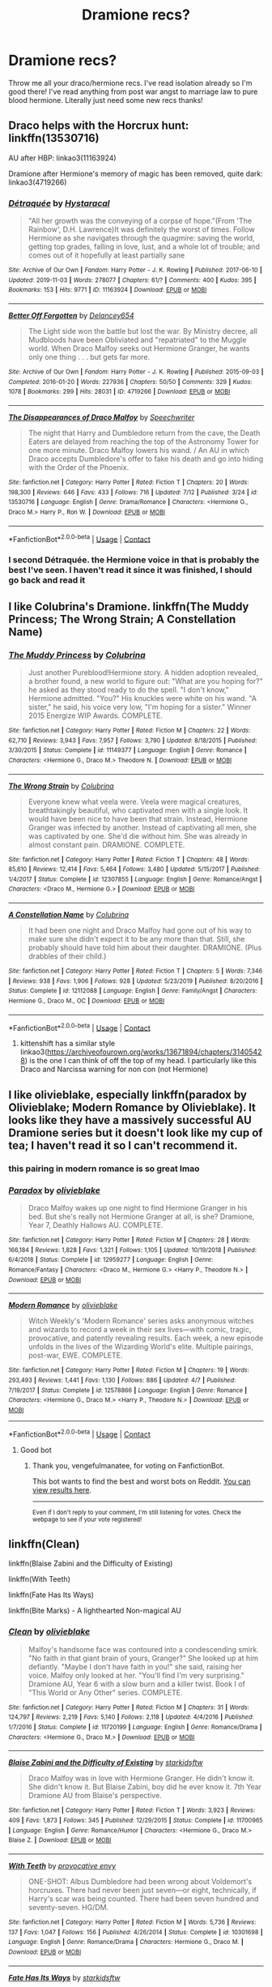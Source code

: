 #+TITLE: Dramione recs?

* Dramione recs?
:PROPERTIES:
:Author: juliogts17
:Score: 0
:DateUnix: 1603245314.0
:DateShort: 2020-Oct-21
:FlairText: Request
:END:
Throw me all your draco/hermione recs. I've read isolation already so I'm good there! I've read anything from post war angst to marriage law to pure blood hermione. Literally just need some new recs thanks!


** Draco helps with the Horcrux hunt: linkffn(13530716)

AU after HBP: linkao3(11163924)

Dramione after Hermione's memory of magic has been removed, quite dark: linkao3(4719266)
:PROPERTIES:
:Author: davidwelch158
:Score: 4
:DateUnix: 1603270465.0
:DateShort: 2020-Oct-21
:END:

*** [[https://archiveofourown.org/works/11163924][*/Détraquée/*]] by [[https://www.archiveofourown.org/users/Hystaracal/pseuds/Hystaracal][/Hystaracal/]]

#+begin_quote
  "All her growth was the conveying of a corpse of hope."(From 'The Rainbow', D.H. Lawrence)It was definitely the worst of times. Follow Hermione as she navigates through the quagmire: saving the world, getting top grades, falling in love, lust, and a whole lot of trouble; and comes out of it hopefully at least partially sane
#+end_quote

^{/Site/:} ^{Archive} ^{of} ^{Our} ^{Own} ^{*|*} ^{/Fandom/:} ^{Harry} ^{Potter} ^{-} ^{J.} ^{K.} ^{Rowling} ^{*|*} ^{/Published/:} ^{2017-06-10} ^{*|*} ^{/Updated/:} ^{2019-11-03} ^{*|*} ^{/Words/:} ^{278077} ^{*|*} ^{/Chapters/:} ^{61/?} ^{*|*} ^{/Comments/:} ^{400} ^{*|*} ^{/Kudos/:} ^{395} ^{*|*} ^{/Bookmarks/:} ^{153} ^{*|*} ^{/Hits/:} ^{9771} ^{*|*} ^{/ID/:} ^{11163924} ^{*|*} ^{/Download/:} ^{[[https://archiveofourown.org/downloads/11163924/Detraquee.epub?updated_at=1572855062][EPUB]]} ^{or} ^{[[https://archiveofourown.org/downloads/11163924/Detraquee.mobi?updated_at=1572855062][MOBI]]}

--------------

[[https://archiveofourown.org/works/4719266][*/Better Off Forgotten/*]] by [[https://www.archiveofourown.org/users/Delancey654/pseuds/Delancey654][/Delancey654/]]

#+begin_quote
  The Light side won the battle but lost the war. By Ministry decree, all Mudbloods have been Obliviated and "repatriated" to the Muggle world. When Draco Malfoy seeks out Hermione Granger, he wants only one thing . . . but gets far more.
#+end_quote

^{/Site/:} ^{Archive} ^{of} ^{Our} ^{Own} ^{*|*} ^{/Fandom/:} ^{Harry} ^{Potter} ^{-} ^{J.} ^{K.} ^{Rowling} ^{*|*} ^{/Published/:} ^{2015-09-03} ^{*|*} ^{/Completed/:} ^{2016-01-20} ^{*|*} ^{/Words/:} ^{227936} ^{*|*} ^{/Chapters/:} ^{50/50} ^{*|*} ^{/Comments/:} ^{329} ^{*|*} ^{/Kudos/:} ^{1078} ^{*|*} ^{/Bookmarks/:} ^{299} ^{*|*} ^{/Hits/:} ^{28031} ^{*|*} ^{/ID/:} ^{4719266} ^{*|*} ^{/Download/:} ^{[[https://archiveofourown.org/downloads/4719266/Better%20Off%20Forgotten.epub?updated_at=1453289625][EPUB]]} ^{or} ^{[[https://archiveofourown.org/downloads/4719266/Better%20Off%20Forgotten.mobi?updated_at=1453289625][MOBI]]}

--------------

[[https://www.fanfiction.net/s/13530716/1/][*/The Disappearances of Draco Malfoy/*]] by [[https://www.fanfiction.net/u/822022/Speechwriter][/Speechwriter/]]

#+begin_quote
  The night that Harry and Dumbledore return from the cave, the Death Eaters are delayed from reaching the top of the Astronomy Tower for one more minute. Draco Malfoy lowers his wand. / An AU in which Draco accepts Dumbledore's offer to fake his death and go into hiding with the Order of the Phoenix.
#+end_quote

^{/Site/:} ^{fanfiction.net} ^{*|*} ^{/Category/:} ^{Harry} ^{Potter} ^{*|*} ^{/Rated/:} ^{Fiction} ^{T} ^{*|*} ^{/Chapters/:} ^{20} ^{*|*} ^{/Words/:} ^{198,300} ^{*|*} ^{/Reviews/:} ^{646} ^{*|*} ^{/Favs/:} ^{433} ^{*|*} ^{/Follows/:} ^{716} ^{*|*} ^{/Updated/:} ^{7/12} ^{*|*} ^{/Published/:} ^{3/24} ^{*|*} ^{/id/:} ^{13530716} ^{*|*} ^{/Language/:} ^{English} ^{*|*} ^{/Genre/:} ^{Drama/Romance} ^{*|*} ^{/Characters/:} ^{<Hermione} ^{G.,} ^{Draco} ^{M.>} ^{Harry} ^{P.,} ^{Ron} ^{W.} ^{*|*} ^{/Download/:} ^{[[http://www.ff2ebook.com/old/ffn-bot/index.php?id=13530716&source=ff&filetype=epub][EPUB]]} ^{or} ^{[[http://www.ff2ebook.com/old/ffn-bot/index.php?id=13530716&source=ff&filetype=mobi][MOBI]]}

--------------

*FanfictionBot*^{2.0.0-beta} | [[https://github.com/FanfictionBot/reddit-ffn-bot/wiki/Usage][Usage]] | [[https://www.reddit.com/message/compose?to=tusing][Contact]]
:PROPERTIES:
:Author: FanfictionBot
:Score: 1
:DateUnix: 1603270487.0
:DateShort: 2020-Oct-21
:END:


*** I second Détraquée. the Hermione voice in that is probably the best I've seen. I haven't read it since it was finished, I should go back and read it
:PROPERTIES:
:Author: karigan_g
:Score: 1
:DateUnix: 1603302689.0
:DateShort: 2020-Oct-21
:END:


** I like Colubrina's Dramione. linkffn(The Muddy Princess; The Wrong Strain; A Constellation Name)
:PROPERTIES:
:Author: sailingg
:Score: 2
:DateUnix: 1603246291.0
:DateShort: 2020-Oct-21
:END:

*** [[https://www.fanfiction.net/s/11149377/1/][*/The Muddy Princess/*]] by [[https://www.fanfiction.net/u/4314892/Colubrina][/Colubrina/]]

#+begin_quote
  Just another Pureblood!Hermione story. A hidden adoption revealed, a brother found, a new world to figure out: "What are you hoping for?" he asked as they stood ready to do the spell. "I don't know," Hermione admitted. "You?" His knuckles were white on his wand. "A sister," he said, his voice very low, "I'm hoping for a sister." Winner 2015 Energize WIP Awards. COMPLETE.
#+end_quote

^{/Site/:} ^{fanfiction.net} ^{*|*} ^{/Category/:} ^{Harry} ^{Potter} ^{*|*} ^{/Rated/:} ^{Fiction} ^{M} ^{*|*} ^{/Chapters/:} ^{22} ^{*|*} ^{/Words/:} ^{62,710} ^{*|*} ^{/Reviews/:} ^{3,943} ^{*|*} ^{/Favs/:} ^{7,957} ^{*|*} ^{/Follows/:} ^{3,790} ^{*|*} ^{/Updated/:} ^{8/18/2015} ^{*|*} ^{/Published/:} ^{3/30/2015} ^{*|*} ^{/Status/:} ^{Complete} ^{*|*} ^{/id/:} ^{11149377} ^{*|*} ^{/Language/:} ^{English} ^{*|*} ^{/Genre/:} ^{Romance} ^{*|*} ^{/Characters/:} ^{<Hermione} ^{G.,} ^{Draco} ^{M.>} ^{Theodore} ^{N.} ^{*|*} ^{/Download/:} ^{[[http://www.ff2ebook.com/old/ffn-bot/index.php?id=11149377&source=ff&filetype=epub][EPUB]]} ^{or} ^{[[http://www.ff2ebook.com/old/ffn-bot/index.php?id=11149377&source=ff&filetype=mobi][MOBI]]}

--------------

[[https://www.fanfiction.net/s/12307855/1/][*/The Wrong Strain/*]] by [[https://www.fanfiction.net/u/4314892/Colubrina][/Colubrina/]]

#+begin_quote
  Everyone knew what veela were. Veela were magical creatures, breathtakingly beautiful, who captivated men with a single look. It would have been nice to have been that strain. Instead, Hermione Granger was infected by another. Instead of captivating all men, she was captivated by one. She'd die without him. She was already in almost constant pain. DRAMIONE. COMPLETE.
#+end_quote

^{/Site/:} ^{fanfiction.net} ^{*|*} ^{/Category/:} ^{Harry} ^{Potter} ^{*|*} ^{/Rated/:} ^{Fiction} ^{T} ^{*|*} ^{/Chapters/:} ^{48} ^{*|*} ^{/Words/:} ^{85,610} ^{*|*} ^{/Reviews/:} ^{12,414} ^{*|*} ^{/Favs/:} ^{5,464} ^{*|*} ^{/Follows/:} ^{3,480} ^{*|*} ^{/Updated/:} ^{5/15/2017} ^{*|*} ^{/Published/:} ^{1/4/2017} ^{*|*} ^{/Status/:} ^{Complete} ^{*|*} ^{/id/:} ^{12307855} ^{*|*} ^{/Language/:} ^{English} ^{*|*} ^{/Genre/:} ^{Romance/Angst} ^{*|*} ^{/Characters/:} ^{<Draco} ^{M.,} ^{Hermione} ^{G.>} ^{*|*} ^{/Download/:} ^{[[http://www.ff2ebook.com/old/ffn-bot/index.php?id=12307855&source=ff&filetype=epub][EPUB]]} ^{or} ^{[[http://www.ff2ebook.com/old/ffn-bot/index.php?id=12307855&source=ff&filetype=mobi][MOBI]]}

--------------

[[https://www.fanfiction.net/s/12112088/1/][*/A Constellation Name/*]] by [[https://www.fanfiction.net/u/4314892/Colubrina][/Colubrina/]]

#+begin_quote
  It had been one night and Draco Malfoy had gone out of his way to make sure she didn't expect it to be any more than that. Still, she probably should have told him about their daughter. DRAMIONE. (Plus drabbles of their child.)
#+end_quote

^{/Site/:} ^{fanfiction.net} ^{*|*} ^{/Category/:} ^{Harry} ^{Potter} ^{*|*} ^{/Rated/:} ^{Fiction} ^{T} ^{*|*} ^{/Chapters/:} ^{5} ^{*|*} ^{/Words/:} ^{7,346} ^{*|*} ^{/Reviews/:} ^{938} ^{*|*} ^{/Favs/:} ^{1,906} ^{*|*} ^{/Follows/:} ^{928} ^{*|*} ^{/Updated/:} ^{5/23/2019} ^{*|*} ^{/Published/:} ^{8/20/2016} ^{*|*} ^{/Status/:} ^{Complete} ^{*|*} ^{/id/:} ^{12112088} ^{*|*} ^{/Language/:} ^{English} ^{*|*} ^{/Genre/:} ^{Family/Angst} ^{*|*} ^{/Characters/:} ^{Hermione} ^{G.,} ^{Draco} ^{M.,} ^{OC} ^{*|*} ^{/Download/:} ^{[[http://www.ff2ebook.com/old/ffn-bot/index.php?id=12112088&source=ff&filetype=epub][EPUB]]} ^{or} ^{[[http://www.ff2ebook.com/old/ffn-bot/index.php?id=12112088&source=ff&filetype=mobi][MOBI]]}

--------------

*FanfictionBot*^{2.0.0-beta} | [[https://github.com/FanfictionBot/reddit-ffn-bot/wiki/Usage][Usage]] | [[https://www.reddit.com/message/compose?to=tusing][Contact]]
:PROPERTIES:
:Author: FanfictionBot
:Score: 0
:DateUnix: 1603246323.0
:DateShort: 2020-Oct-21
:END:

**** kittenshift has a similar style linkao3([[https://archiveofourown.org/works/13671894/chapters/31405428]]) is the one I can think of off the top of my head. I particularly like this Draco and Narcissa warning for non con (not Hermione)
:PROPERTIES:
:Author: karigan_g
:Score: 0
:DateUnix: 1603303047.0
:DateShort: 2020-Oct-21
:END:


** I like olivieblake, especially linkffn(paradox by Olivieblake; Modern Romance by Olivieblake). It looks like they have a massively successful AU Dramione series but it doesn't look like my cup of tea; I haven't read it so I can't recommend it.
:PROPERTIES:
:Author: vengefulmanatee
:Score: 1
:DateUnix: 1603249211.0
:DateShort: 2020-Oct-21
:END:

*** this pairing in modern romance is so great lmao
:PROPERTIES:
:Author: karigan_g
:Score: 2
:DateUnix: 1603302942.0
:DateShort: 2020-Oct-21
:END:


*** [[https://www.fanfiction.net/s/12959277/1/][*/Paradox/*]] by [[https://www.fanfiction.net/u/7432218/olivieblake][/olivieblake/]]

#+begin_quote
  Draco Malfoy wakes up one night to find Hermione Granger in his bed. But she's really not Hermione Granger at all, is she? Dramione, Year 7, Deathly Hallows AU. COMPLETE.
#+end_quote

^{/Site/:} ^{fanfiction.net} ^{*|*} ^{/Category/:} ^{Harry} ^{Potter} ^{*|*} ^{/Rated/:} ^{Fiction} ^{M} ^{*|*} ^{/Chapters/:} ^{28} ^{*|*} ^{/Words/:} ^{166,184} ^{*|*} ^{/Reviews/:} ^{1,828} ^{*|*} ^{/Favs/:} ^{1,321} ^{*|*} ^{/Follows/:} ^{1,105} ^{*|*} ^{/Updated/:} ^{10/19/2018} ^{*|*} ^{/Published/:} ^{6/4/2018} ^{*|*} ^{/Status/:} ^{Complete} ^{*|*} ^{/id/:} ^{12959277} ^{*|*} ^{/Language/:} ^{English} ^{*|*} ^{/Genre/:} ^{Romance/Fantasy} ^{*|*} ^{/Characters/:} ^{<Draco} ^{M.,} ^{Hermione} ^{G.>} ^{<Harry} ^{P.,} ^{Theodore} ^{N.>} ^{*|*} ^{/Download/:} ^{[[http://www.ff2ebook.com/old/ffn-bot/index.php?id=12959277&source=ff&filetype=epub][EPUB]]} ^{or} ^{[[http://www.ff2ebook.com/old/ffn-bot/index.php?id=12959277&source=ff&filetype=mobi][MOBI]]}

--------------

[[https://www.fanfiction.net/s/12578866/1/][*/Modern Romance/*]] by [[https://www.fanfiction.net/u/7432218/olivieblake][/olivieblake/]]

#+begin_quote
  Witch Weekly's 'Modern Romance' series asks anonymous witches and wizards to record a week in their sex lives---with comic, tragic, provocative, and patently revealing results. Each week, a new episode unfolds in the lives of the Wizarding World's elite. Multiple pairings, post-war, EWE. COMPLETE.
#+end_quote

^{/Site/:} ^{fanfiction.net} ^{*|*} ^{/Category/:} ^{Harry} ^{Potter} ^{*|*} ^{/Rated/:} ^{Fiction} ^{M} ^{*|*} ^{/Chapters/:} ^{19} ^{*|*} ^{/Words/:} ^{293,493} ^{*|*} ^{/Reviews/:} ^{1,441} ^{*|*} ^{/Favs/:} ^{1,130} ^{*|*} ^{/Follows/:} ^{886} ^{*|*} ^{/Updated/:} ^{4/7} ^{*|*} ^{/Published/:} ^{7/19/2017} ^{*|*} ^{/Status/:} ^{Complete} ^{*|*} ^{/id/:} ^{12578866} ^{*|*} ^{/Language/:} ^{English} ^{*|*} ^{/Genre/:} ^{Romance} ^{*|*} ^{/Characters/:} ^{<Hermione} ^{G.,} ^{Draco} ^{M.>} ^{<Harry} ^{P.,} ^{Theodore} ^{N.>} ^{*|*} ^{/Download/:} ^{[[http://www.ff2ebook.com/old/ffn-bot/index.php?id=12578866&source=ff&filetype=epub][EPUB]]} ^{or} ^{[[http://www.ff2ebook.com/old/ffn-bot/index.php?id=12578866&source=ff&filetype=mobi][MOBI]]}

--------------

*FanfictionBot*^{2.0.0-beta} | [[https://github.com/FanfictionBot/reddit-ffn-bot/wiki/Usage][Usage]] | [[https://www.reddit.com/message/compose?to=tusing][Contact]]
:PROPERTIES:
:Author: FanfictionBot
:Score: 1
:DateUnix: 1603249243.0
:DateShort: 2020-Oct-21
:END:

**** Good bot
:PROPERTIES:
:Author: vengefulmanatee
:Score: 0
:DateUnix: 1603253913.0
:DateShort: 2020-Oct-21
:END:

***** Thank you, vengefulmanatee, for voting on FanfictionBot.

This bot wants to find the best and worst bots on Reddit. [[https://botrank.pastimes.eu/][You can view results here]].

--------------

^{Even if I don't reply to your comment, I'm still listening for votes. Check the webpage to see if your vote registered!}
:PROPERTIES:
:Author: B0tRank
:Score: 1
:DateUnix: 1603253930.0
:DateShort: 2020-Oct-21
:END:


** linkffn(Clean)

linkffn(Blaise Zabini and the Difficulty of Existing)

linkffn(With Teeth)

linkffn(Fate Has Its Ways)

linkffn(Bite Marks) - A lighthearted Non-magical AU
:PROPERTIES:
:Author: OptimusRatchet
:Score: 1
:DateUnix: 1603251548.0
:DateShort: 2020-Oct-21
:END:

*** [[https://www.fanfiction.net/s/11720199/1/][*/Clean/*]] by [[https://www.fanfiction.net/u/7432218/olivieblake][/olivieblake/]]

#+begin_quote
  Malfoy's handsome face was contoured into a condescending smirk. "No faith in that giant brain of yours, Granger?" She looked up at him defiantly. "Maybe I don't have faith in you!" she said, raising her voice. Malfoy only looked at her. "You'll find I'm very surprising." Dramione AU, Year 6 with a slow burn and a killer twist. Book I of "This World or Any Other" series. COMPLETE.
#+end_quote

^{/Site/:} ^{fanfiction.net} ^{*|*} ^{/Category/:} ^{Harry} ^{Potter} ^{*|*} ^{/Rated/:} ^{Fiction} ^{M} ^{*|*} ^{/Chapters/:} ^{31} ^{*|*} ^{/Words/:} ^{124,797} ^{*|*} ^{/Reviews/:} ^{2,219} ^{*|*} ^{/Favs/:} ^{5,140} ^{*|*} ^{/Follows/:} ^{2,118} ^{*|*} ^{/Updated/:} ^{4/4/2016} ^{*|*} ^{/Published/:} ^{1/7/2016} ^{*|*} ^{/Status/:} ^{Complete} ^{*|*} ^{/id/:} ^{11720199} ^{*|*} ^{/Language/:} ^{English} ^{*|*} ^{/Genre/:} ^{Romance/Drama} ^{*|*} ^{/Characters/:} ^{<Hermione} ^{G.,} ^{Draco} ^{M.>} ^{*|*} ^{/Download/:} ^{[[http://www.ff2ebook.com/old/ffn-bot/index.php?id=11720199&source=ff&filetype=epub][EPUB]]} ^{or} ^{[[http://www.ff2ebook.com/old/ffn-bot/index.php?id=11720199&source=ff&filetype=mobi][MOBI]]}

--------------

[[https://www.fanfiction.net/s/11700965/1/][*/Blaise Zabini and the Difficulty of Existing/*]] by [[https://www.fanfiction.net/u/4210961/starkidsftw][/starkidsftw/]]

#+begin_quote
  Draco Malfoy was in love with Hermione Granger. He didn't know it. She didn't know it. But Blaise Zabini, boy did he ever know it. 7th Year Dramione AU from Blaise's perspective.
#+end_quote

^{/Site/:} ^{fanfiction.net} ^{*|*} ^{/Category/:} ^{Harry} ^{Potter} ^{*|*} ^{/Rated/:} ^{Fiction} ^{T} ^{*|*} ^{/Words/:} ^{3,923} ^{*|*} ^{/Reviews/:} ^{409} ^{*|*} ^{/Favs/:} ^{1,873} ^{*|*} ^{/Follows/:} ^{345} ^{*|*} ^{/Published/:} ^{12/29/2015} ^{*|*} ^{/Status/:} ^{Complete} ^{*|*} ^{/id/:} ^{11700965} ^{*|*} ^{/Language/:} ^{English} ^{*|*} ^{/Genre/:} ^{Romance/Humor} ^{*|*} ^{/Characters/:} ^{<Hermione} ^{G.,} ^{Draco} ^{M.>} ^{Blaise} ^{Z.} ^{*|*} ^{/Download/:} ^{[[http://www.ff2ebook.com/old/ffn-bot/index.php?id=11700965&source=ff&filetype=epub][EPUB]]} ^{or} ^{[[http://www.ff2ebook.com/old/ffn-bot/index.php?id=11700965&source=ff&filetype=mobi][MOBI]]}

--------------

[[https://www.fanfiction.net/s/10301698/1/][*/With Teeth/*]] by [[https://www.fanfiction.net/u/816609/provocative-envy][/provocative envy/]]

#+begin_quote
  ONE-SHOT: Albus Dumbledore had been wrong about Voldemort's horcruxes. There had never been just seven---or eight, technically, if Harry's scar was being counted. There had been seven hundred and seventy-seven. HG/DM.
#+end_quote

^{/Site/:} ^{fanfiction.net} ^{*|*} ^{/Category/:} ^{Harry} ^{Potter} ^{*|*} ^{/Rated/:} ^{Fiction} ^{M} ^{*|*} ^{/Words/:} ^{5,736} ^{*|*} ^{/Reviews/:} ^{137} ^{*|*} ^{/Favs/:} ^{1,047} ^{*|*} ^{/Follows/:} ^{156} ^{*|*} ^{/Published/:} ^{4/26/2014} ^{*|*} ^{/Status/:} ^{Complete} ^{*|*} ^{/id/:} ^{10301698} ^{*|*} ^{/Language/:} ^{English} ^{*|*} ^{/Genre/:} ^{Romance/Drama} ^{*|*} ^{/Characters/:} ^{Hermione} ^{G.,} ^{Draco} ^{M.} ^{*|*} ^{/Download/:} ^{[[http://www.ff2ebook.com/old/ffn-bot/index.php?id=10301698&source=ff&filetype=epub][EPUB]]} ^{or} ^{[[http://www.ff2ebook.com/old/ffn-bot/index.php?id=10301698&source=ff&filetype=mobi][MOBI]]}

--------------

[[https://www.fanfiction.net/s/8483868/1/][*/Fate Has Its Ways/*]] by [[https://www.fanfiction.net/u/4210961/starkidsftw][/starkidsftw/]]

#+begin_quote
  For that was the one mystery left after the war: what had happened to Hermione Granger. She had been there by Potter's side all throughout the battle. Then after it was over she disappeared. No one could find her. No one knew where she was. Draco Malfoy hadn't even thought about Hermione Granger in years, until one day when he was given no other choice. Sequel now completed!
#+end_quote

^{/Site/:} ^{fanfiction.net} ^{*|*} ^{/Category/:} ^{Harry} ^{Potter} ^{*|*} ^{/Rated/:} ^{Fiction} ^{T} ^{*|*} ^{/Chapters/:} ^{40} ^{*|*} ^{/Words/:} ^{143,809} ^{*|*} ^{/Reviews/:} ^{1,680} ^{*|*} ^{/Favs/:} ^{2,780} ^{*|*} ^{/Follows/:} ^{1,405} ^{*|*} ^{/Updated/:} ^{8/31/2013} ^{*|*} ^{/Published/:} ^{8/31/2012} ^{*|*} ^{/Status/:} ^{Complete} ^{*|*} ^{/id/:} ^{8483868} ^{*|*} ^{/Language/:} ^{English} ^{*|*} ^{/Genre/:} ^{Romance/Mystery} ^{*|*} ^{/Characters/:} ^{<Hermione} ^{G.,} ^{Draco} ^{M.>} ^{Harry} ^{P.} ^{*|*} ^{/Download/:} ^{[[http://www.ff2ebook.com/old/ffn-bot/index.php?id=8483868&source=ff&filetype=epub][EPUB]]} ^{or} ^{[[http://www.ff2ebook.com/old/ffn-bot/index.php?id=8483868&source=ff&filetype=mobi][MOBI]]}

--------------

[[https://www.fanfiction.net/s/11132235/1/][*/Bite Marks/*]] by [[https://www.fanfiction.net/u/816609/provocative-envy][/provocative envy/]]

#+begin_quote
  TWO-SHOT: "So---you're upset," he says with a nonchalant nod and discreet adjustment of his slightly too-tight khaki corduroys. She blinks at him, her expression alternating between indignation and incredulity and flat-out fury. He had been right about her being pretty beneath the intimidation tactics. HG/DM. (Companion to 'Punch Drunk').
#+end_quote

^{/Site/:} ^{fanfiction.net} ^{*|*} ^{/Category/:} ^{Harry} ^{Potter} ^{*|*} ^{/Rated/:} ^{Fiction} ^{M} ^{*|*} ^{/Chapters/:} ^{2} ^{*|*} ^{/Words/:} ^{20,421} ^{*|*} ^{/Reviews/:} ^{329} ^{*|*} ^{/Favs/:} ^{1,366} ^{*|*} ^{/Follows/:} ^{377} ^{*|*} ^{/Updated/:} ^{4/12/2015} ^{*|*} ^{/Published/:} ^{3/22/2015} ^{*|*} ^{/Status/:} ^{Complete} ^{*|*} ^{/id/:} ^{11132235} ^{*|*} ^{/Language/:} ^{English} ^{*|*} ^{/Genre/:} ^{Romance/Humor} ^{*|*} ^{/Characters/:} ^{Hermione} ^{G.,} ^{Draco} ^{M.} ^{*|*} ^{/Download/:} ^{[[http://www.ff2ebook.com/old/ffn-bot/index.php?id=11132235&source=ff&filetype=epub][EPUB]]} ^{or} ^{[[http://www.ff2ebook.com/old/ffn-bot/index.php?id=11132235&source=ff&filetype=mobi][MOBI]]}

--------------

*FanfictionBot*^{2.0.0-beta} | [[https://github.com/FanfictionBot/reddit-ffn-bot/wiki/Usage][Usage]] | [[https://www.reddit.com/message/compose?to=tusing][Contact]]
:PROPERTIES:
:Author: FanfictionBot
:Score: 2
:DateUnix: 1603251609.0
:DateShort: 2020-Oct-21
:END:


** These are all pretty well known so you may have already seen them, but here are some of my favorites.

linkao3(Ribbons Down Her Back by LovesBitca8)

linkao3(The Alkahest by shadukiam)

linkao3(The Politician's Wife by pir8fancier)
:PROPERTIES:
:Author: mari_go1d
:Score: 1
:DateUnix: 1603253875.0
:DateShort: 2020-Oct-21
:END:

*** [[https://archiveofourown.org/works/16666753][*/Ribbons Down Her Back/*]] by [[https://www.archiveofourown.org/users/LovesBitca8/pseuds/LovesBitca8][/LovesBitca8/]]

#+begin_quote
  The unintentional annual seduction of Draco Malfoy through a series of ribbons and bows - or - Christmas Fluff with a dash of Secret Santa.
#+end_quote

^{/Site/:} ^{Archive} ^{of} ^{Our} ^{Own} ^{*|*} ^{/Fandom/:} ^{Harry} ^{Potter} ^{-} ^{J.} ^{K.} ^{Rowling} ^{*|*} ^{/Published/:} ^{2018-11-19} ^{*|*} ^{/Words/:} ^{3374} ^{*|*} ^{/Chapters/:} ^{1/1} ^{*|*} ^{/Comments/:} ^{119} ^{*|*} ^{/Kudos/:} ^{1270} ^{*|*} ^{/Bookmarks/:} ^{151} ^{*|*} ^{/Hits/:} ^{10245} ^{*|*} ^{/ID/:} ^{16666753} ^{*|*} ^{/Download/:} ^{[[https://archiveofourown.org/downloads/16666753/Ribbons%20Down%20Her%20Back.epub?updated_at=1545229711][EPUB]]} ^{or} ^{[[https://archiveofourown.org/downloads/16666753/Ribbons%20Down%20Her%20Back.mobi?updated_at=1545229711][MOBI]]}

--------------

[[https://archiveofourown.org/works/6030910][*/The Alkahest/*]] by [[https://www.archiveofourown.org/users/shadukiam/pseuds/shadukiam][/shadukiam/]]

#+begin_quote
  The Marriage Law, once enacted, has the power to destroy Hermione's perfectly normal life. Luckily, she and Ron are already planning to obey the horrific law together as a team... Until a Malfoy-shaped wrench gets thrown into the works. Dramione.
#+end_quote

^{/Site/:} ^{Archive} ^{of} ^{Our} ^{Own} ^{*|*} ^{/Fandom/:} ^{Harry} ^{Potter} ^{-} ^{J.} ^{K.} ^{Rowling} ^{*|*} ^{/Published/:} ^{2016-02-16} ^{*|*} ^{/Updated/:} ^{2018-01-06} ^{*|*} ^{/Words/:} ^{372568} ^{*|*} ^{/Chapters/:} ^{83/?} ^{*|*} ^{/Comments/:} ^{2174} ^{*|*} ^{/Kudos/:} ^{3614} ^{*|*} ^{/Bookmarks/:} ^{882} ^{*|*} ^{/Hits/:} ^{107787} ^{*|*} ^{/ID/:} ^{6030910} ^{*|*} ^{/Download/:} ^{[[https://archiveofourown.org/downloads/6030910/The%20Alkahest.epub?updated_at=1568024900][EPUB]]} ^{or} ^{[[https://archiveofourown.org/downloads/6030910/The%20Alkahest.mobi?updated_at=1568024900][MOBI]]}

--------------

[[https://archiveofourown.org/works/90292][*/The Politician's Wife/*]] by [[https://www.archiveofourown.org/users/pir8fancier/pseuds/pir8fancier][/pir8fancier/]]

#+begin_quote
  This story is set twenty-three years after the fall of Voldemort. Our main characters are Ministry employees, middle-aged, and the majority of them not very happy.
#+end_quote

^{/Site/:} ^{Archive} ^{of} ^{Our} ^{Own} ^{*|*} ^{/Fandom/:} ^{Harry} ^{Potter} ^{-} ^{Rowling} ^{*|*} ^{/Published/:} ^{2010-05-28} ^{*|*} ^{/Completed/:} ^{2010-05-28} ^{*|*} ^{/Words/:} ^{65886} ^{*|*} ^{/Chapters/:} ^{14/14} ^{*|*} ^{/Comments/:} ^{610} ^{*|*} ^{/Kudos/:} ^{3497} ^{*|*} ^{/Bookmarks/:} ^{1167} ^{*|*} ^{/Hits/:} ^{79392} ^{*|*} ^{/ID/:} ^{90292} ^{*|*} ^{/Download/:} ^{[[https://archiveofourown.org/downloads/90292/The%20Politicians%20Wife.epub?updated_at=1592407552][EPUB]]} ^{or} ^{[[https://archiveofourown.org/downloads/90292/The%20Politicians%20Wife.mobi?updated_at=1592407552][MOBI]]}

--------------

*FanfictionBot*^{2.0.0-beta} | [[https://github.com/FanfictionBot/reddit-ffn-bot/wiki/Usage][Usage]] | [[https://www.reddit.com/message/compose?to=tusing][Contact]]
:PROPERTIES:
:Author: FanfictionBot
:Score: 1
:DateUnix: 1603253910.0
:DateShort: 2020-Oct-21
:END:


** linkffn([[https://www.fanfiction.net/s/12659284/]])
:PROPERTIES:
:Author: Wirenfeldt
:Score: 1
:DateUnix: 1603256753.0
:DateShort: 2020-Oct-21
:END:

*** [[https://www.fanfiction.net/s/12659284/1/][*/An Unexpected Malfoy/*]] by [[https://www.fanfiction.net/u/6392196/RiverWriter][/RiverWriter/]]

#+begin_quote
  Once upon a time Hermione Granger literally ran into Draco Malfoy in a bookshop. His mother sees a connection between her son and the muggleborn that she can't ignore and determines to get to know the girl. An imagining of how things could have gone if Hermione had been taken under the wing of the Malfoy family.
#+end_quote

^{/Site/:} ^{fanfiction.net} ^{*|*} ^{/Category/:} ^{Harry} ^{Potter} ^{*|*} ^{/Rated/:} ^{Fiction} ^{M} ^{*|*} ^{/Chapters/:} ^{53} ^{*|*} ^{/Words/:} ^{258,629} ^{*|*} ^{/Reviews/:} ^{5,703} ^{*|*} ^{/Favs/:} ^{6,125} ^{*|*} ^{/Follows/:} ^{8,452} ^{*|*} ^{/Updated/:} ^{8/11} ^{*|*} ^{/Published/:} ^{9/19/2017} ^{*|*} ^{/id/:} ^{12659284} ^{*|*} ^{/Language/:} ^{English} ^{*|*} ^{/Genre/:} ^{Romance/Family} ^{*|*} ^{/Characters/:} ^{<Hermione} ^{G.,} ^{Draco} ^{M.>} ^{<Narcissa} ^{M.,} ^{Lucius} ^{M.>} ^{*|*} ^{/Download/:} ^{[[http://www.ff2ebook.com/old/ffn-bot/index.php?id=12659284&source=ff&filetype=epub][EPUB]]} ^{or} ^{[[http://www.ff2ebook.com/old/ffn-bot/index.php?id=12659284&source=ff&filetype=mobi][MOBI]]}

--------------

*FanfictionBot*^{2.0.0-beta} | [[https://github.com/FanfictionBot/reddit-ffn-bot/wiki/Usage][Usage]] | [[https://www.reddit.com/message/compose?to=tusing][Contact]]
:PROPERTIES:
:Author: FanfictionBot
:Score: 1
:DateUnix: 1603256771.0
:DateShort: 2020-Oct-21
:END:
